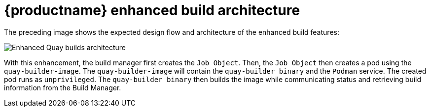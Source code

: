 [[red-hat-quay-builds-architecture]]
= {productname} enhanced build architecture

The preceding image shows the expected design flow and architecture of the enhanced build features:

image:quay-builds-architecture.png[Enhanced Quay builds architecture]

With this enhancement, the build manager first creates the `Job Object`. Then, the `Job Object` then creates a pod using the `quay-builder-image`. The `quay-builder-image` will contain the `quay-builder binary` and the `Podman` service. The created pod runs as `unprivileged`. The `quay-builder binary` then builds the image while communicating status and retrieving build information from the Build Manager.
